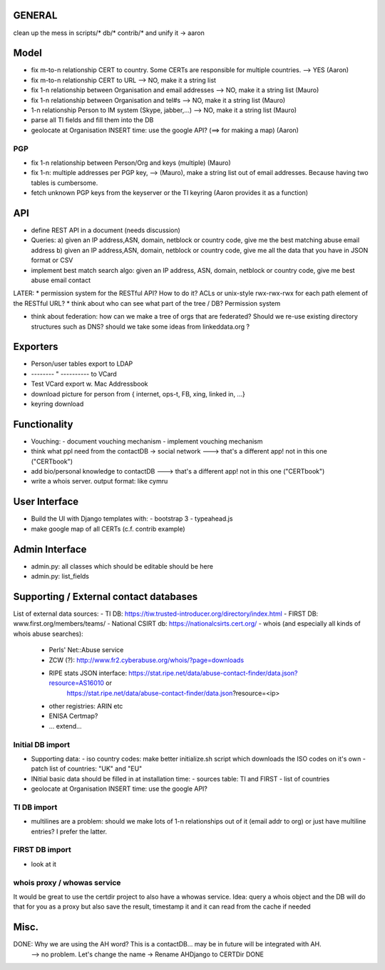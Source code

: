 


=============
GENERAL
=============

clean up the mess in scripts/* db/* contrib/* and unify it -> aaron

=============
Model
=============

* fix m-to-n relationship CERT to country. Some CERTs are responsible for multiple countries.  --> YES   (Aaron)
* fix m-to-n relationship CERT to URL       --> NO, make it a string list
* fix 1-n relationship between Organisation and email addresses --> NO, make it a string list       (Mauro)
* fix 1-n relationship between Organisation and tel#s --> NO, make it a string list     (Mauro)
* 1-n relationship Person to IM system (Skype, jabber,...)  --> NO, make it a string list   (Mauro) 

* parse all TI fields and fill them into the DB
* geolocate at Organisation INSERT time: use the google API? (==> for making a map) (Aaron)

PGP
-----
* fix 1-n relationship between Person/Org and keys (multiple) (Mauro)
* fix 1-n: multiple addresses per PGP key,   --> (Mauro), make a string list out of email addresses. Because having two tables is cumbersome.
* fetch unknown PGP keys from the keyserver or the TI keyring (Aaron provides it as a function)

==========
API
==========
* define REST API in a document (needs discussion)
* Queries:
  a) given an IP address,ASN, domain, netblock or country code, give me the best matching abuse email address
  b) given an IP address,ASN, domain, netblock or country code, give me all the data that you have in JSON format or CSV
* implement best match search algo: given an IP address, ASN, domain, netblock or country code, give me best abuse email contact

LATER:
* permission system for the RESTful API? How to do it? ACLs or unix-style rwx-rwx-rwx for each path element of the RESTful URL?
* think about who can see what part of the tree / DB? Permission system

* think about federation: how can we make a tree of orgs that are federated? Should we re-use existing directory structures such as DNS?
  should we take some ideas from linkeddata.org ?


==========
Exporters
==========
* Person/user tables export to LDAP 
* -------- " ----------     to VCard
* Test VCard export w. Mac Addressbook
* download picture for person from { internet, ops-t, FB, xing, linked in, ...}
* keyring download



==============
Functionality
==============
* Vouching:
  - document vouching mechanism
  - implement vouching mechanism
* think what ppl need from the contactDB -> social network ---> that's a different app! not in this one ("CERTbook")
* add bio/personal knowledge to contactDB ---> that's a different app! not in this one ("CERTbook")


* write a whois server. output format: like cymru


===============
User Interface
===============

* Build the UI with Django templates with:
  - bootstrap 3
  - typeahead.js
* make google map of all CERTs (c.f. contrib example)
 
===============
Admin Interface
===============

* admin.py: all classes which should be editable should be here
* admin.py: list_fields


=======================================
Supporting / External contact databases
=======================================

List of external data sources:
- TI DB: https://tiw.trusted-introducer.org/directory/index.html
- FIRST DB: www.first.org/members/teams/
- National CSIRT db: https://nationalcsirts.cert.org/
- whois (and especially all kinds of whois abuse searches):
  - Perls' Net::Abuse service
  - ZCW (?): http://www.fr2.cyberabuse.org/whois/?page=downloads
  - RIPE stats JSON interface: https://stat.ripe.net/data/abuse-contact-finder/data.json?resource=AS16010 or 
        https://stat.ripe.net/data/abuse-contact-finder/data.json?resource=<ip>
  - other registries: ARIN etc
  - ENISA Certmap?
  - ... extend... 

Initial DB import
-----------------
* Supporting data:
  - iso country codes: make better initialize.sh script which downloads the ISO codes on it's own
  - patch list of countries: "UK" and "EU"

* INitial basic data should be filled in at installation time:
  - sources table: TI and FIRST
  - list of countries
* geolocate at Organisation INSERT time: use the google API?


TI DB import 
---------------
* multilines are a problem: should we make lots of 1-n relationships out of it (email addr to org) or just have multiline entries? I prefer the latter.

FIRST DB import 
---------------
* look at it

whois proxy / whowas service
---------------------------
It would be great to use the certdir project to also have a whowas service. Idea:
query a whois object and the DB will do that for you as a proxy but also save the result, timestamp it and it can read from the cache if needed


================
Misc.
================

DONE: Why we are using the AH word? This is a contactDB... may be in future will be integrated with AH.
  --> no problem. Let's change the name ->  Rename AHDjango to CERTDir DONE


